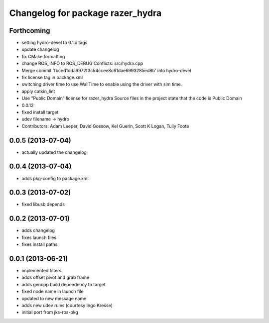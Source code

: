 ^^^^^^^^^^^^^^^^^^^^^^^^^^^^^^^^^
Changelog for package razer_hydra
^^^^^^^^^^^^^^^^^^^^^^^^^^^^^^^^^

Forthcoming
-----------
* setting hydro-devel to 0.1.x tags
* update changelog
* fix CMake formatting
* change ROS_INFO to ROS_DEBUG
  Conflicts:
  src/hydra.cpp
* Merge commit 'fbced1dda9972f3c54ccee8c61dae6993285ed8b' into hydro-devel
* fix license tag in package.xml
* switching driver time to use WallTime to enable using the driver with sim time.
* apply catkin_lint
* Use "Public Domain" license for razer_hydra
  Source files in the project state that the code is Public Domain
* 0.0.12
* fixed install target
* udev filename -> hydro
* Contributors: Adam Leeper, David Gossow, Kel Guerin, Scott K Logan, Tully Foote

0.0.5 (2013-07-04)
------------------
* actually updated the changelog

0.0.4 (2013-07-04)
------------------
* adds pkg-config to package.xml

0.0.3 (2013-07-02)
------------------
* fixed libusb depends

0.0.2 (2013-07-01)
------------------
* adds changelog
* fixes launch files
* fixes install paths

0.0.1 (2013-06-21)
------------------
* implemented filters
* adds offset pivot and grab frame
* adds gencpp build dependency to target
* fixed node name in launch file
* updated to new message name
* adds new udev rules (courtesy Ingo Kresse)
* initial port from jks-ros-pkg
